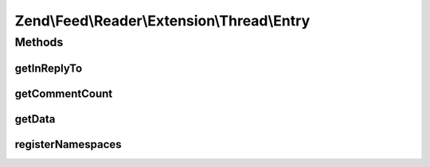 .. Feed/Reader/Extension/Thread/Entry.php generated using docpx on 01/30/13 03:32am


Zend\\Feed\\Reader\\Extension\\Thread\\Entry
============================================



Methods
+++++++

getInReplyTo
------------

.. function:: getInReplyTo()


    Get the "in-reply-to" value

    :rtype: string 



getCommentCount
---------------

.. function:: getCommentCount()


    Get the total number of threaded responses (i.e comments)

    :rtype: int|null 



getData
-------

.. function:: getData()


    Get the entry data specified by name

    :param string: 

    :rtype: mixed|null 



registerNamespaces
------------------

.. function:: registerNamespaces()


    Register Atom Thread Extension 1.0 namespace

    :rtype: void 




